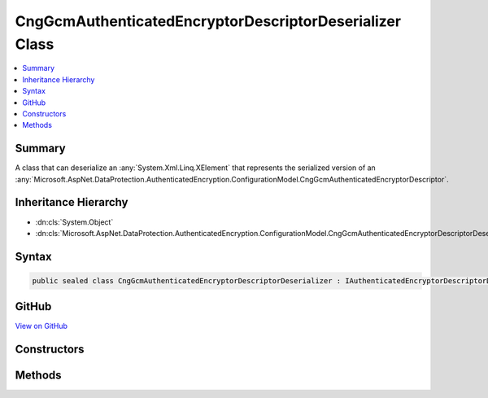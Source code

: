 

CngGcmAuthenticatedEncryptorDescriptorDeserializer Class
========================================================



.. contents:: 
   :local:



Summary
-------

A class that can deserialize an :any:`System.Xml.Linq.XElement` that represents the serialized version
of an :any:`Microsoft.AspNet.DataProtection.AuthenticatedEncryption.ConfigurationModel.CngGcmAuthenticatedEncryptorDescriptor`\.





Inheritance Hierarchy
---------------------


* :dn:cls:`System.Object`
* :dn:cls:`Microsoft.AspNet.DataProtection.AuthenticatedEncryption.ConfigurationModel.CngGcmAuthenticatedEncryptorDescriptorDeserializer`








Syntax
------

.. code-block:: csharp

   public sealed class CngGcmAuthenticatedEncryptorDescriptorDeserializer : IAuthenticatedEncryptorDescriptorDeserializer





GitHub
------

`View on GitHub <https://github.com/aspnet/apidocs/blob/master/aspnet/dataprotection/src/Microsoft.AspNet.DataProtection/AuthenticatedEncryption/ConfigurationModel/CngGcmAuthenticatedEncryptorDescriptorDeserializer.cs>`_





.. dn:class:: Microsoft.AspNet.DataProtection.AuthenticatedEncryption.ConfigurationModel.CngGcmAuthenticatedEncryptorDescriptorDeserializer

Constructors
------------

.. dn:class:: Microsoft.AspNet.DataProtection.AuthenticatedEncryption.ConfigurationModel.CngGcmAuthenticatedEncryptorDescriptorDeserializer
    :noindex:
    :hidden:

    
    .. dn:constructor:: Microsoft.AspNet.DataProtection.AuthenticatedEncryption.ConfigurationModel.CngGcmAuthenticatedEncryptorDescriptorDeserializer.CngGcmAuthenticatedEncryptorDescriptorDeserializer()
    
        
    
        
        .. code-block:: csharp
    
           public CngGcmAuthenticatedEncryptorDescriptorDeserializer()
    
    .. dn:constructor:: Microsoft.AspNet.DataProtection.AuthenticatedEncryption.ConfigurationModel.CngGcmAuthenticatedEncryptorDescriptorDeserializer.CngGcmAuthenticatedEncryptorDescriptorDeserializer(System.IServiceProvider)
    
        
        
        
        :type services: System.IServiceProvider
    
        
        .. code-block:: csharp
    
           public CngGcmAuthenticatedEncryptorDescriptorDeserializer(IServiceProvider services)
    

Methods
-------

.. dn:class:: Microsoft.AspNet.DataProtection.AuthenticatedEncryption.ConfigurationModel.CngGcmAuthenticatedEncryptorDescriptorDeserializer
    :noindex:
    :hidden:

    
    .. dn:method:: Microsoft.AspNet.DataProtection.AuthenticatedEncryption.ConfigurationModel.CngGcmAuthenticatedEncryptorDescriptorDeserializer.ImportFromXml(System.Xml.Linq.XElement)
    
        
    
        Imports the :any:`Microsoft.AspNet.DataProtection.AuthenticatedEncryption.ConfigurationModel.CngCbcAuthenticatedEncryptorDescriptor` from serialized XML.
    
        
        
        
        :type element: System.Xml.Linq.XElement
        :rtype: Microsoft.AspNet.DataProtection.AuthenticatedEncryption.ConfigurationModel.IAuthenticatedEncryptorDescriptor
    
        
        .. code-block:: csharp
    
           public IAuthenticatedEncryptorDescriptor ImportFromXml(XElement element)
    

